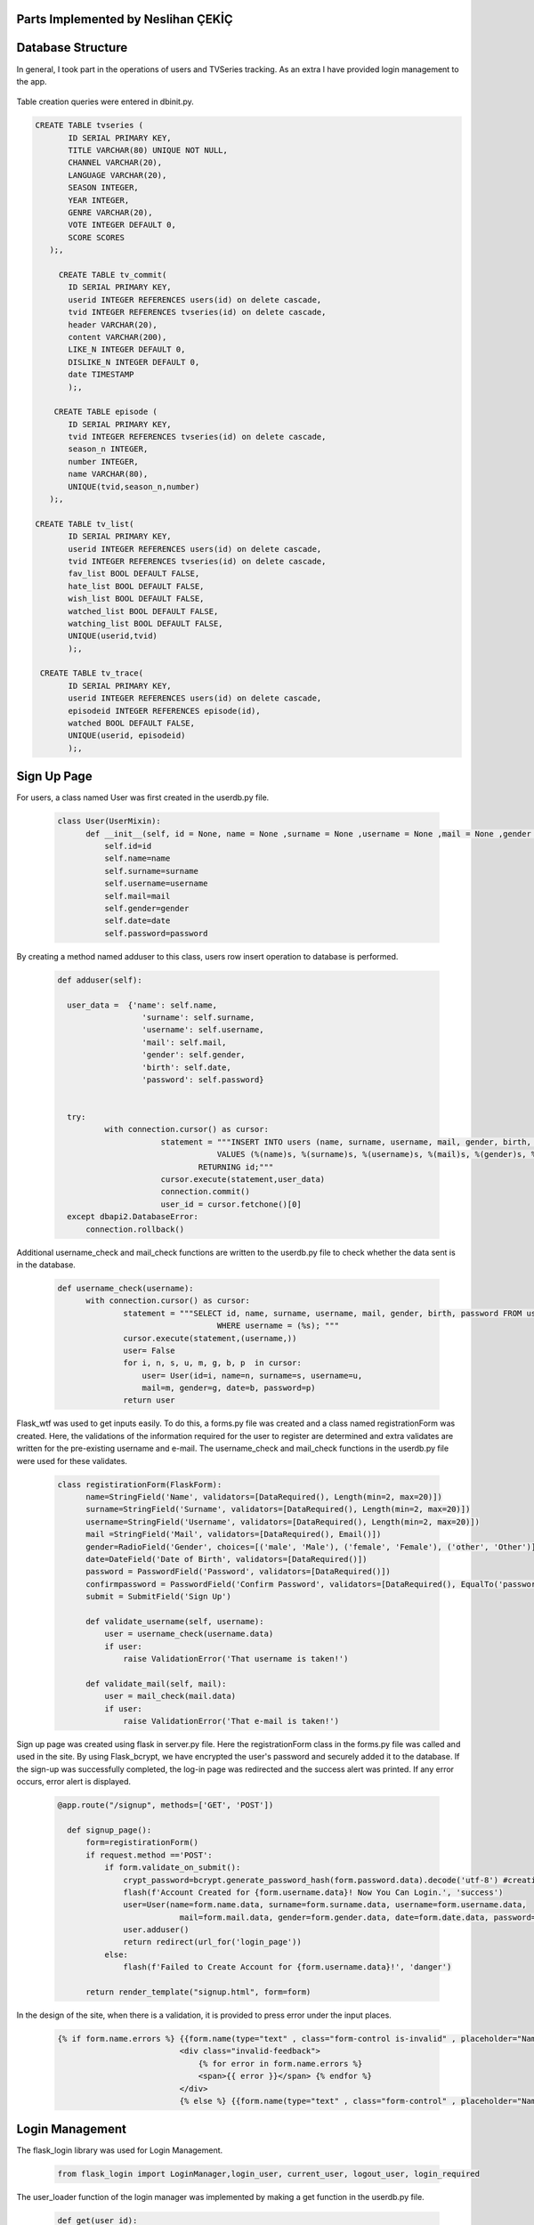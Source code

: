 Parts Implemented by Neslihan ÇEKİÇ
===================================

Database Structure
=====================

In general, I took part in the operations of users and TVSeries tracking. As an extra I have provided login management to the app.

.. figure:: dbnesli.png
	:scale: 30 %
	:alt: Database implemented by Nesli
	:align: center


Table creation queries were entered in dbinit.py.

.. code-block:: sql

     CREATE TABLE tvseries (
            ID SERIAL PRIMARY KEY,
            TITLE VARCHAR(80) UNIQUE NOT NULL,
            CHANNEL VARCHAR(20),
            LANGUAGE VARCHAR(20),
            SEASON INTEGER,
            YEAR INTEGER,
            GENRE VARCHAR(20),
            VOTE INTEGER DEFAULT 0,
            SCORE SCORES
        );,

          CREATE TABLE tv_commit(
            ID SERIAL PRIMARY KEY,
            userid INTEGER REFERENCES users(id) on delete cascade,
            tvid INTEGER REFERENCES tvseries(id) on delete cascade,
            header VARCHAR(20),
            content VARCHAR(200),
            LIKE_N INTEGER DEFAULT 0,
            DISLIKE_N INTEGER DEFAULT 0,
            date TIMESTAMP
            );, 

         CREATE TABLE episode (
            ID SERIAL PRIMARY KEY,
            tvid INTEGER REFERENCES tvseries(id) on delete cascade,
            season_n INTEGER,
            number INTEGER,
            name VARCHAR(80),
            UNIQUE(tvid,season_n,number)
        );,

     CREATE TABLE tv_list(
            ID SERIAL PRIMARY KEY,
            userid INTEGER REFERENCES users(id) on delete cascade,
            tvid INTEGER REFERENCES tvseries(id) on delete cascade,
            fav_list BOOL DEFAULT FALSE,
            hate_list BOOL DEFAULT FALSE,
            wish_list BOOL DEFAULT FALSE,
            watched_list BOOL DEFAULT FALSE,
            watching_list BOOL DEFAULT FALSE,
            UNIQUE(userid,tvid)
            );,

      CREATE TABLE tv_trace(
            ID SERIAL PRIMARY KEY,
            userid INTEGER REFERENCES users(id) on delete cascade,
            episodeid INTEGER REFERENCES episode(id),
            watched BOOL DEFAULT FALSE,
            UNIQUE(userid, episodeid)
            );,


Sign Up Page
===============

For users, a class named User was first created in the userdb.py file.

   .. code-block:: python

      class User(UserMixin):
            def __init__(self, id = None, name = None ,surname = None ,username = None ,mail = None ,gender = None ,date = None ,password = None):
                self.id=id
                self.name=name
                self.surname=surname
                self.username=username
                self.mail=mail
                self.gender=gender
                self.date=date
                self.password=password

By creating a method named adduser to this class, users row insert operation to database is performed.
 
   .. code-block:: python

      def adduser(self):

        user_data =  {'name': self.name,
                        'surname': self.surname,
                        'username': self.username,
                        'mail': self.mail,
                        'gender': self.gender,
                        'birth': self.date,
                        'password': self.password}
      

        try:
                with connection.cursor() as cursor:
                            statement = """INSERT INTO users (name, surname, username, mail, gender, birth, password)
                                        VALUES (%(name)s, %(surname)s, %(username)s, %(mail)s, %(gender)s, %(birth)s, %(password)s)
                                    RETURNING id;"""       
                            cursor.execute(statement,user_data)
                            connection.commit()
                            user_id = cursor.fetchone()[0]
        except dbapi2.DatabaseError:
            connection.rollback() 

Additional username_check and mail_check functions are written to the userdb.py file to check whether the data sent is in the database.

   .. code-block:: python

      def username_check(username):
            with connection.cursor() as cursor:
                    statement = """SELECT id, name, surname, username, mail, gender, birth, password FROM users 
                                        WHERE username = (%s); """
                    cursor.execute(statement,(username,))
                    user= False
                    for i, n, s, u, m, g, b, p  in cursor:
                        user= User(id=i, name=n, surname=s, username=u,
                        mail=m, gender=g, date=b, password=p)
                    return user


Flask_wtf was used to get inputs easily. To do this, a forms.py file was created and a class named registrationForm was created. Here, the validations of the information required for the user to register are determined and extra validates are written for the pre-existing username and e-mail. The username_check and mail_check functions in the userdb.py file were used for these validates.

   .. code-block:: python

      class registirationForm(FlaskForm):
            name=StringField('Name', validators=[DataRequired(), Length(min=2, max=20)])
            surname=StringField('Surname', validators=[DataRequired(), Length(min=2, max=20)])
            username=StringField('Username', validators=[DataRequired(), Length(min=2, max=20)])
            mail =StringField('Mail', validators=[DataRequired(), Email()])
            gender=RadioField('Gender', choices=[('male', 'Male'), ('female', 'Female'), ('other', 'Other')], validators=[DataRequired()])
            date=DateField('Date of Birth', validators=[DataRequired()])
            password = PasswordField('Password', validators=[DataRequired()])
            confirmpassword = PasswordField('Confirm Password', validators=[DataRequired(), EqualTo('password')])
            submit = SubmitField('Sign Up')

            def validate_username(self, username):
                user = username_check(username.data)
                if user: 
                    raise ValidationError('That username is taken!')

            def validate_mail(self, mail):
                user = mail_check(mail.data)
                if user: 
                    raise ValidationError('That e-mail is taken!')

Sign up page was created using flask in server.py file. Here the registrationForm class in the forms.py file was called and used in the site. By using Flask_bcrypt, we have encrypted the user's password and securely added it to the database. If the sign-up was successfully completed, the log-in page was redirected and the success alert was printed. If any error occurs, error alert is displayed.

   .. code-block:: python

      @app.route("/signup", methods=['GET', 'POST'])

        def signup_page():
            form=registirationForm()
            if request.method =='POST':
                if form.validate_on_submit():
                    crypt_password=bcrypt.generate_password_hash(form.password.data).decode('utf-8') #creating hashed password
                    flash(f'Account Created for {form.username.data}! Now You Can Login.', 'success')
                    user=User(name=form.name.data, surname=form.surname.data, username=form.username.data,
                                mail=form.mail.data, gender=form.gender.data, date=form.date.data, password=crypt_password)
                    user.adduser()
                    return redirect(url_for('login_page'))
                else:
                    flash(f'Failed to Create Account for {form.username.data}!', 'danger')

            return render_template("signup.html", form=form)

In the design of the site, when there is a validation, it is provided to press error under the input places.

   .. code-block:: HTML

      {% if form.name.errors %} {{form.name(type="text" , class="form-control is-invalid" , placeholder="Name")}}
                                <div class="invalid-feedback">
                                    {% for error in form.name.errors %}
                                    <span>{{ error }}</span> {% endfor %}
                                </div>
                                {% else %} {{form.name(type="text" , class="form-control" , placeholder="Name" )}}{% endif%}

Login Management
===================

The flask_login library was used for Login Management.

        .. code-block:: python

            from flask_login import LoginManager,login_user, current_user, logout_user, login_required 


The user_loader function of the login manager was implemented by making a get function in the userdb.py file.

   .. code-block:: python

      def get(user_id):
            with connection.cursor() as cursor:
                    statement = """SELECT id, name, surname, username, mail, gender, birth, password FROM users 
                                        WHERE id = ({}); """.format(user_id)
                    cursor.execute(statement)
                    user= False
                    for i, n, s, u, m, g, b, p  in cursor:
                        user= User(id=i, name=n, surname=s, username=u,
                        mail=m, gender=g, date=b, password=p)
                    return user

   .. code-block:: python

      @login_manager.user_loader
      def load_user(user_id):
            return get(int(user_id))


@Login_required has been added under the app.route of the pages that should not be accessed without login.

       .. code-block:: python

          @app.route("/home", methods=['GET', 'POST'])
          @login_required
          ..


Logout operation implemented.

       .. code-block:: python

          @app.route("/logout")
          def logout():
                logout_user()
                return redirect(url_for('login_page'))

    
Home Page
============

For the home page, functions were first written in the tvseries.py file and in the books.py file to print the lists. (The books.py file is made by my groupmate.) 


The functions in TVseries are print_watching, print_watched, print_wish, print_fav, print_hate. The sample code is given below.
    
    .. code-block:: python

          def print_wish(idno):
                tvs={}
                try:
                    with connection.cursor() as cursor:
                                            statement = """SELECT tv_list.tvid, tvseries.title FROM tv_list,tvseries
                                                        WHERE tv_list.wish_list=TRUE AND tvseries.id=tv_list.tvid AND userid=%s;"""                
                                            cursor.execute(statement,(idno,))
                                            for tvid, tvname in cursor:
                                                tvs[tvid]=tvname
                                            connection.commit()
                                            return tvs
                except dbapi2.DatabaseError:
                            connection.rollback()
                            cursor=connection.cursor() 

These lists were sent to the site and printed.
        
For site design, a for loop was created to show the lists. Also when clicking on tvseries or book, it was made to go to their page.


        .. code-block:: HTML

           <h2 class="heading-section mb-4">Watching List</h2>
                {% if watching != None %} {% for item in watching %}

                <h2 class="heading-section mb-3">
                    <a class="text-white-50" href="/tv/{{item}}">
                        <i span style="color:yellow" class="ion-ios-film mr-2"></i> {{watching[item]}}
                        <br></a>
                </h2>
                {% endfor %}{% endif %}

TV Series Page
=================

The tvseries.py file was first created for the database operations of the tv series page. In this file, a class named TV has been created.

 .. code-block:: python

        class TV:
                def __init__(self, id=None,title=None,language=None,year=None,season=None,genre=None,channel=None,vote=None,score= None):
                    self.id=id
                    self.title=title
                    self.language=language
                    self.year=year
                    self.season=season
                    self.genre=genre
                    self.channel=channel
                    self.vote=vote
                    self.score=score

                
Then a function named print_tv () was written to see all tvseries in the database.


 .. code-block:: python

        def print_tv():
                        tv_list=[]
            
                        statement = """SELECT ID, TITLE, CHANNEL, LANGUAGE, YEAR, SEASON, GENRE, VOTE, SCORE FROM tvseries ORDER BY id; """
                        cursor.execute(statement)
                        for id, title, channel, lang, year, season, genre, vote, score in cursor:
                            tv =TV(id,title,lang,year,season,genre,channel,vote,score)
                            tv_list.append(tv)
            
                        return tv_list

Print_tv_by_az (), print_tv_by_score (), print_tv_by_year () functions were written for sort operations.

 .. code-block:: python

        def print_tv_by_az():
                tv_list=[]
    
                statement = """SELECT ID, TITLE, CHANNEL, LANGUAGE, YEAR, SEASON, GENRE, VOTE, SCORE FROM tvseries ORDER BY title; """
                cursor.execute(statement)
                for id, title, channel, lang, year, season, genre, vote, score in cursor:
                    tv =TV(id,title,lang,year,season,genre,channel,vote,score)
                    tv_list.append(tv)
    
                return tv_list

TV_percent method of TV class was created for the tvseries tracking progress. 

Here, according to the percentage of progress, watched and watching list columns in the tv_list table inserted or updated with watched_add, watching_add, notwatch_add
functions in tvseries.py. (These functions will be explained later.)

 .. code-block:: python

        def tv_percent(self,userid):
                        checkall=0
                        checkw=0
                        statement="""SELECT COUNT(episode.id) FROM episode WHERE episode.tvid = (%s)"""
                        cursor.execute(statement,(self.id,))
                        checkall=cursor.fetchone()[0]
                        
                        if checkall==0:
                            return 0
                        statement = """SELECT COUNT(tv_trace.id) FROM tv_trace,episode,tvseries
                                            WHERE tvseries.id=%s AND tvseries.id= episode.tvid AND tv_trace.episodeid = episode.id AND userid = (%s); """
                        cursor.execute(statement,(self.id,userid,))
                        checkw=cursor.fetchone()[0]
                        connection.commit()
                        percent=checkw*100/checkall
                        if(percent==100.0):
                            watched_add(userid,self.id)
                        elif(percent>0.0):
                            watching_add(userid,self.id)
                        elif(percent==0.0):
                            notwatch_add(userid,self.id)
                        return checkw*100/checkall


A function named season_percent has been created for the progress of the specific season.

 .. code-block:: python

        def season_percent(self,userid,season_n):
                        checkall=0
                        checkw=0

                        statement = """SELECT COUNT(episode.id) FROM episode
                                        WHERE episode.tvid = (%s) AND episode.season_n=(%s); """
                        cursor.execute(statement,(self.id,season_n,))
                        checkall=cursor.fetchone()[0]
                        if (checkall==0):
                            return 0
                        statement = """SELECT COUNT(tv_trace.id) FROM tv_trace,episode,tvseries
                                            WHERE tvseries.id=%s AND tvseries.id= episode.tvid AND tv_trace.episodeid = episode.id AND userid = (%s) AND episode.season_n=(%s); """
                        cursor.execute(statement,(self.id,userid,season_n))
                        checkw=cursor.fetchone()[0]
                        connection.commit()
                
                        return checkw*100/checkall

The seasonwatched function was written for the season watch button. Here, if the user has watched that season, the try except method was used to delete those lines.

 .. code-block:: python

        def seasonwatched(userid,tvid,season):
            connection.rollback()
            episodeids=[]
            with connection.cursor() as cursor:
                statement = """SELECT ID FROM episode
                                WHERE tvid = (%s) AND season_n = (%s); """
                cursor.execute(statement,(tvid,season,))
                for id in cursor:
                    episodeids.append(id)
                connection.commit()
    
            try:
                    with connection.cursor() as cursor:
                        for item in episodeids:
                            statement = """INSERT INTO tv_trace (userid, episodeid, watched)
                                                VALUES ( (%s), (%s), (%s))
                                            RETURNING id;"""
                            cursor.execute(statement,(userid,item,"TRUE"))
                            connection.commit()

            except dbapi2.errors.UniqueViolation:
                        connection.rollback()
                        with connection.cursor() as cursor:
                            for item in episodeids:
                                statement = """ DELETE from tv_trace 
                                                    WHERE userid = (%s) AND episodeid =(%s);"""
                                cursor.execute(statement, ( userid, item,))
                                connection.commit()

The tvpage web page was created in the server.py file, and it was determined which sort order according to its extension. When clicking on tvseries, the post method was used to redirect to its web page. Another post method was created for the season watch button.

 .. code-block:: python

        @app.route("/tv/<string:sort>", methods=['GET', 'POST'])
        @login_required

        def tvpage(sort):
            if sort=="sortbyaz":
                tvs=print_tv_by_az()
            elif sort=="sortbyscore":
                tvs=print_tv_by_score()
            elif sort=="sortbyyear":
                tvs=print_tv_by_year()
            elif sort=="sortbydefault":
                tvs=print_tv()
            
            if request.method =='POST':
                try:
                    item=request.form['form_id']
                    return redirect(url_for('tv',item=item))
                except:
                    pass
                try:
                    tvid=request.form['tvid']
                    season=request.form['sezon']
                    seasonwatched(current_user.id,tvid,season)
                except:
                    pass
                
            return render_template("tvpage.html", tv=tvs)




In tvpage.html, a dropdown was created for sort operations.

 .. code-block:: HTML

        <div class="dropdown-menu dropdown-menu-right" aria-labelledby="dropdownMenuButton">
                            <a class="dropdown-item" name="arrange" value="sortbyaz" href="/tv/sortbyaz">Sort by A-Z</a>
                            <a class="dropdown-item" name="arrange" value="sortbyscore" href="/tv/sortbyscore">Sort by Score</a>
                            <a class="dropdown-item" name="arrange" value="sortbyyear" href="/tv/sortbyyear">Sort by Year</a>
                        </div>


A hidden form was created to go to the dynamic page of any tvseries. Also, the tv_percent function has colored the icon of the tvseries according to the viewing status.

 .. code-block:: HTML

        {% for item in tv %}
            <div class="col-lg-6 mb-5 mb-md-0">
                <form id="tv-form{{item.id}}" action="" method="POST">
                    <input type="hidden" name="form_id" value="{{item.id}}" />
                    <h2 class="heading-section mb-3"> <a class="text-white-50" href="javascript:{}" onclick="document.getElementById('tv-form{{item.id}}').submit();">
                        {% if item.tv_percent(current_user.id) == 100.0 %}
                        <i span style="color:green" class="ion-ios-film mr-2"></i>
                        {% elif item.tv_percent(current_user.id)== 0.0 %}
                        <i span style="color:red"  class="ion-ios-film mr-2"></i>
                        {% else %}<i span style="color:yellow"  class="ion-ios-film mr-2"></i>
                        {% endif %}
                        {{item.title}}
                        <br></a></h2>

                </form>



For the seasons, the loop was created and the buttons were functionalized with the form. With the season_percent function, the watch button was colored and a progress bar was made.
 
 .. code-block:: HTML

        {% for season in range(1, item.season+1) %}
        {% with progress = item.season_percent(current_user.id,season) %}
            <div>Season {{season}}
                    <form id="tvid{{item.id}}" action="" method="POST">
                    {% if progress== 100.0 %}
                     <button name="watched" id="button{{item.id}}.{{season}}" class="btn btn-icon btn-primary btn-link" onclick="change('button{{item.id}}.{{season}}')"><i class="ion-ios-eye"></i></button> 
                     {% else %}   
                     <button name="watched" id="button{{item.id}}.{{season}}" class="btn btn-icon btn-dark btn-link" onclick="change('button{{item.id}}.{{season}}')"><i class="ion-ios-eye"></i></button>
                      {% endif %}
                            <input type="hidden" name="tvid" value="{{item.id}}"
                            <input type="hidden" name="sezon" value"{{season}}" />
                    </form>

                    <div class="progress mb-2" style="height: 15px;">

                        <div class="progress-bar progress-bar-striped" role="progressbar" aria-valuenow="60" aria-valuemin="0" aria-valuemax="100" style="width: {{progress}}%;">
                                <span>{{progress}}% Complete</span>
                        </div>
        {% endwith %}
            </div>
            </div>
        {% endfor %}

Add TV Series Page
=====================

This page is accessed via the button at the beginning of the tvpage.


A form class named tvForm was created in forms.py for adding tvseries to the database.

 .. code-block:: python

        class tvForm(FlaskForm):
            title= StringField('Title',validators=[DataRequired()])
            language= StringField('Language',validators=[DataRequired()])
            year= IntegerField('Year',validators=[DataRequired()])
            season= IntegerField('Season',validators=[DataRequired()])
            genre= StringField('Genre',validators=[DataRequired()])
            channel= StringField('Channel',validators=[DataRequired()])
            submit = SubmitField('Add Tv Series')


The addtv function has been added to the TV class in the tvseries.py file.

 .. code-block:: python

        def addtv(self):
    
            try:
                with connection.cursor() as cursor:
                                statement = """INSERT INTO tvseries (TITLE, CHANNEL, LANGUAGE, YEAR, SEASON, GENRE)
                                            VALUES (%s, %s, %s, %s, %s, %s)
                                        RETURNING id;"""                
                                cursor.execute(statement,(self.title,self.channel,self.language,self.year,self.season,self.genre,))
                                connection.commit()
                                self.id = cursor.fetchone()[0]
            except dbapi2.DatabaseError:
                connection.rollback()
                cursor=connection.cursor()

In server.py, the addtv page was created with the same logic as the sign up page. A redirect is provided to the home page if the operation is successful.

 .. code-block:: python

        @app.route("/addtv", methods=['GET', 'POST'])
        @login_required
        def tvform_page():
            form=tvForm()
            if request.method =='POST':
                if form.validate_on_submit():
                    tv = TV(title=form.title.data,language=form.language.data, year=form.year.data,season=form.season.data,genre=form.genre.data,channel=form.channel.data)
                    tv.addtv()
                    flash(f'{form.title.data} is created!', 'success')
                    return redirect(url_for('home'))
            return render_template("addtv.html", form = form)


Dynamic Page of Tv Series
============================

First, the function named find_tv was written to tvseries.py to get the information of the tvseries with its id number.

 .. code-block:: python

        def find_tv(idno):
                statement = """SELECT ID, TITLE, CHANNEL, LANGUAGE, YEAR, SEASON, GENRE, VOTE, SCORE FROM tvseries WHERE id=%s; """
                cursor.execute(statement,(idno,))
                for id, title, channel, lang, year, season, genre, vote, score in cursor:
                    tv =TV(id,title,lang,year,season,genre,channel,vote,score)
                return tv

I will explain the content of these dynamic pages that host many processes by categorizing them.


TV Series List Operations
~~~~~~~~~~~~~~~~~~~~~~~~~~~~~~~~~~

Tv_list is a boolean table that checks if a tvseries belongs to which list. In this table, which has a total of 5 lists (columns), the control operation is for one tvseries in one line. Therefore, update operation was applied instead of delete operation.


To add tvseries to the list, the functions fav_add, hate_add and wish_add were written to tv_series.py.

 .. code-block:: python

    def fav_add(userid, tvid):
        try:
            with connection.cursor() as cursor:
                statement = """INSERT INTO tv_list (userid, tvid, fav_list)
                            VALUES ( %s, %s, %s)
                        RETURNING id;"""
                cursor.execute(statement,(userid,tvid,"TRUE"))
                connection.commit()
                
        except dbapi2.errors.UniqueViolation:
            connection.rollback()
            
            a="FALSE"
            with connection.cursor() as cursor:    
                statement = """ SELECT fav_list FROM tv_list
                            WHERE userid = %s AND tvid = %s;"""
                cursor.execute(statement, ( userid, tvid,))
                check=cursor.fetchone()[0]
                if check == False:
                    a="TRUE"
                statement = """ UPDATE tv_list 
                            SET fav_list = %s WHERE userid = %s AND tvid = %s"""
                cursor.execute(statement, (a, userid, tvid,))
                connection.commit()
        except dbapi2.errors.InFailedSqlTransactions:
            connection.rollback()
            cursor=connection.cursor() 

In addition, watched_add, watching_add, notwatch_add functions were written. Since they are related to each other, the update operations are performed accordingly.

 .. code-block:: python

    def watched_add(userid, tvid):
        try:
            with connection.cursor() as cursor:
                statement = """INSERT INTO tv_list (userid, tvid, watched_list)
                            VALUES ( %s, %s, %s)
                        RETURNING id;"""
                cursor.execute(statement,(userid,tvid,"TRUE"))
                connection.commit()
                
        except dbapi2.errors.UniqueViolation:
            connection.rollback()
            
            with connection.cursor() as cursor:    
              
                statement = """ UPDATE tv_list 
                            SET watched_list = %s,  watching_list = %s WHERE userid = %s AND tvid = %s;"""
                cursor.execute(statement, ("TRUE","FALSE", userid, tvid,))
                connection.commit()
        except dbapi2.errors.InFailedSqlTransactions:
            connection.rollback()
            cursor=connection.cursor()          


Also check_fav, check_hate and check_wish functions were written to check if they are in the list. So if the TVseries is in that list the button is colored accordingly.

 .. code-block:: python

            def check_fav(self,userid):
                connection.rollback()
                try:
                    with connection.cursor() as cursor:
                        statement = """ SELECT fav_list FROM tv_list
                                    WHERE userid = %s AND tvid = %s;"""
                        cursor.execute(statement, ( userid, self.id,))
                        connection.commit()
                        check=cursor.fetchone()[0]
                        if check==False:
                            return False
                        return True
                except:
                    return False

TV Series Episode Operations
~~~~~~~~~~~~~~~~~~~~~~~~~~~~~~~~~~

First, a class named Episode was created in the tvseries.py file.

 .. code-block:: python

    class Episode:
        def __init__(self, id,tv,name,season_n,episode_n):
            self.id=id
            self.tv=tv
            self.name=name
            self.season_n=season_n
            self.episode_n=episode_n

In order to print the episodes of a season, the method called print_episode was written to the TV class.

 .. code-block:: python

    class TV:
        ..
        def print_episode(self,se_number):
                        ep_list=[]
                        statement = """SELECT ID, name, number FROM episode
                                        WHERE tvid = (%s) AND season_n = (%s) ORDER BY number; """
                        cursor.execute(statement,(self.id,se_number,))
                        for id, name,ep_number in cursor:
                            episode = Episode(id,self.id,name,se_number,ep_number)
                            ep_list.append(episode)
            
                        return ep_list

The checkEpisodewatched method was written to check if the episode was watched.

 .. code-block:: python

    def checkEpisodeWatched(self,userid,season):
                        check=0
                        statement = """SELECT COUNT(id) FROM tv_trace
                                        WHERE episodeid = (%s) AND userid = (%s); """
                        cursor.execute(statement,(self.id,userid,))
                        check=cursor.fetchone()[0]
                        connection.commit()
                        if check>0:
                            return True
                        else:
                            return False

The episodewatched function is written to save the episode to the database. If the episode is already watched, the code is entered in except and the episode is removed from the tv_trace table.
 
 .. code-block:: python

    def episodewatched(userid,episodeid):
        connection.rollback()
        try:
            with connection.cursor() as cursor:
                statement = """INSERT INTO tv_trace (userid, episodeid, watched)
                            VALUES ( %s, %s, %s)
                        RETURNING id;"""
                cursor.execute(statement,(userid,episodeid,"TRUE"))
                connection.commit()
        except dbapi2.errors.UniqueViolation:
            connection.rollback()
            with connection.cursor() as cursor:
                statement = """ DELETE FROM tv_trace 
                            WHERE userid = %s AND episodeid = %s"""
                cursor.execute(statement, ( userid, episodeid,))
                connection.commit()
        except dbapi2.errors.InFailedSqlTransactions:
            connection.rollback()
            cursor=connection.cursor()
        

TV Series Comment Operations
~~~~~~~~~~~~~~~~~~~~~~~~~~~~~~~~~~

For comments, a class named commit was created in tvseries.py.

 .. code-block:: python

    class commit:
        def __init__(self,id=0,username=0,tvid=0,header=0,content=0,date=0,like=0,dislike=0):
            self.id=id
            self.username=username
            self.tvid=tvid
            self.header=header
            self.content=content
            self.like=like
            self.date=date
            self.dislike=dislike

A function named print_commit was written to see all comments in the database.

 .. code-block:: python

    def print_commit(tvid):
            commits=[]
            try:
                with connection.cursor() as cursor:
                                statement = """SELECT tv_commit.id, tv_commit.header,tv_commit.content,tv_commit.date, users.username FROM tv_commit,users
                                             WHERE tv_commit.tvid=(%s) AND tv_commit.userid=users.id ORDER BY date DESC;"""                
                                cursor.execute(statement,(tvid,))
                                for id,head,cont,date,username in cursor:
                                    com=commit(id=id, username=username,tvid=tvid,header=head,content=cont,date=date)
                                    commits.append(com)  
                                
                                connection.commit()
            except dbapi2.DatabaseError:
                connection.rollback()
                cursor=connection.cursor()
                  
            return commits

Com_like_number and com_dislike_number methods have been written to commit class to see how many dislike and dislike it takes.

 .. code-block:: python

    def com_like_number(self):
            statement = """ SELECT LIKE_N FROM tv_commit
                        WHERE  id = %s;"""
            cursor.execute(statement, (  self.id,))
            like_n=cursor.fetchone()[0]
            connection.commit()
            return like_n

The com_like and com_dislike update functions have been written to give comments like and dislike.

 .. code-block:: python

    def com_like(commitid):
            statement = """ UPDATE tv_commit
                        SET like_n = like_n+1 WHERE id = %s;"""
            cursor.execute(statement, ( commitid,))
            connection.commit()

Submit_commit function was added to add a new comment.

 .. code-block:: python

    def submit_commit(tvid,userid,header,context):
            now = datetime.now()
            try:
                with connection.cursor() as cursor:
                                statement = """INSERT INTO tv_commit (userid, tvid, header, content,date)
                                            VALUES (%s, %s, %s, %s, %s)
                                        RETURNING id;"""                
                                cursor.execute(statement,(userid,tvid,header,context,now))
                                connection.commit()
            except dbapi2.DatabaseError:
                connection.rollback()
                cursor=connection.cursor()

The delete_commit function was written to delete the comment. The delete button is only displayed in the current user's comments.

 .. code-block:: python

    def  delete_commit(idno, userid):
        try:
            with connection.cursor() as cursor:
                        statement = """ DELETE FROM tv_commit 
                                    WHERE userid = %s AND id = %s"""
                        cursor.execute(statement, ( userid, idno,))
                        connection.commit()
        except:
            connection.rollback()
            cursor=connection.cursor()

 .. code-block:: HTML

    {% for com in commit %}
    ..
    {% if current_user.username == com.username %}
                        <li class="nav-item mb-2">
                            <form action="" method="POST">
                                <div class="nav-link py-2">
                                    <button name="delete" value='{{com.id}}' class="btn btn-icon btn-primary btn-link"><i class="ion-ios-trash"></i></button>

                                </div>
                            </form>
                        </li>
    {% endif %}

TV Series Vote Operations
~~~~~~~~~~~~~~~~~~~~~~~~~~~~~~~~~~

The add_scoret function was written to tvseries.py to update the score.

 .. code-block:: python

     def add_scoret(tvid,score):
        with connection.cursor() as cursor:
            statement = """ UPDATE tvseries
                                    SET SCORE = (SCORE*VOTE+%s)/(VOTE+1),VOTE=VOTE+1 WHERE id = %s;"""
            cursor.execute(statement, (score, tvid,))
            connection.commit()   
        cursor.close()

TV Series Delete Operation (For Admin User)
~~~~~~~~~~~~~~~~~~~~~~~~~~~~~~~~~~~~~~~~~~~~~~~~

A function named delete_tv has been created in tvseries.py for this option that only admin user (neslihancekic) can see.

 .. code-block:: python

     def delete_tv(idno):
            try:
                with connection.cursor() as cursor:
                                statement = """DELETE FROM tvseries WHERE id=%s;"""                
                                cursor.execute(statement,(idno,))
                                connection.commit()
            except dbapi2.DatabaseError:
                connection.rollback()
                cursor=connection.cursor()

 .. code-block:: HTML

       {%if current_user.username=="neslihancekic"%}
                <div class="row">
                    <form action="" method="POST">
                        <button name="deletetv" value="1" class="btn btn-link btn-danger"><i class="ion-ios-film mr-2"></i>Delete {{tv.title}}</button>
                    </form>
                </div>
        {%endif%}

Add Episode Page
===================

This page is used to add episodes that aren't on that tvseries. To do this, episodeForm was created in the Forms.py file.

 .. code-block:: python

    class episodeForm(FlaskForm):
       title= StringField('Title',validators=[DataRequired()])
       season= IntegerField('Language',validators=[DataRequired()])
       episode= IntegerField('Year',validators=[DataRequired()])
       submit = SubmitField('Add Episode')

In the tvseries.py file, the season_check function allows you to check whether the entered season exists or not, and the episode_check function to check whether that episode exists in the database.
 
 .. code-block:: python

    def season_check(seas,idno):
       statement = """SELECT season FROM tvseries WHERE id=%s; """
       cursor.execute(statement,(idno,))
       season=cursor.fetchone()[0]
       if season>=seas:
           return True
       return False

  .. code-block:: python

        def episode_check(seas,ep,idno):
           a=0
           statement = """SELECT season_n,number,tvid FROM episode WHERE tvid=%s AND season_n=%s AND number=%s; """
           cursor.execute(statement,(idno, seas,ep))
           for check in cursor:
               a=a+1
           if a==0:
              return False
           return True

The insert operation is completed by writing the add_episode function.

 .. code-block:: python

    def add_episode(tvid,name,number,season_n):
       try:  
           with connection.cursor() as cursor:
               statement = """INSERT INTO episode (tvid, name, number, season_n)
                                        VALUES (%s, %s, %s, %s)
                                    RETURNING id;"""                
               cursor.execute(statement,(tvid,name,number,season_n))
               connection.commit()
               episode_id = cursor.fetchone()[0]
       except:
           connection.rollback()
           cursor=connection.cursor()  

The addepisode page has been built in server.py, paying attention to validations.

 .. code-block:: python

     @app.route("/tv/<int:item>", methods=['GET', 'POST']) #dynamic pages
     @login_required
     def tv(item):
    tv=find_tv(item)
    commit_list=print_commit(item)
    if request.method =='POST':
            try: 
                if request.form["fav"]=='1':
                        fav_add(current_user.id,item)
                        return redirect(url_for('tv',item=item))
            except:
                pass
            try: 
                if request.form["hate"]=='1':
                        hate_add(current_user.id,item)
                        return redirect(url_for('tv',item=item))
            except:
                pass
            try: 
                if request.form["wish"]=='1':
                        wish_add(current_user.id,item)
                        return redirect(url_for('tv',item=item))
            except:
                pass
            try:
                episodeid=request.form['episodeid']
                episodewatched(current_user.id,episodeid)
            except:
                pass
            try:
                if request.form["like_update"]=='1':
                    commitid=request.form['commitid']
                    com_like(commitid)
                    return redirect(url_for('tv',item=item))
            except:
                pass
            try:
                if request.form["submitcommit"]=='1':
                    tvid=request.form['tvidforcommit']
                    commith=request.form['header']
                    commitc=request.form['content']
                    submit_commit(tvid,current_user.id,commith,commitc)
                    return redirect(url_for('tv',item=item))
            except:
                pass
           
            try:
                if request.form["dislike_update"]=='1':
                    commitid=request.form['commitid']
                    com_dislike(commitid)
                    return redirect(url_for('tv',item=item))
            except:
                pass
        
            try:
                score=int(request.form['rate'])*2
                add_scoret(item,score)
                return redirect(url_for('tv',item=item))
            except:
                pass

            try:
                deletecommit=request.form['delete']
                delete_commit(deletecommit,current_user.id)
                return redirect(url_for('tv',item=item))
            except:
                pass
            try:
                if request.form['deletetv'] =='1':
                    delete_tv(item)
                    return redirect(url_for('tvpage',sort="sortbydefault"))
            except:
                pass

    return render_template("tv.html", tv=tv, commit=commit_list)


